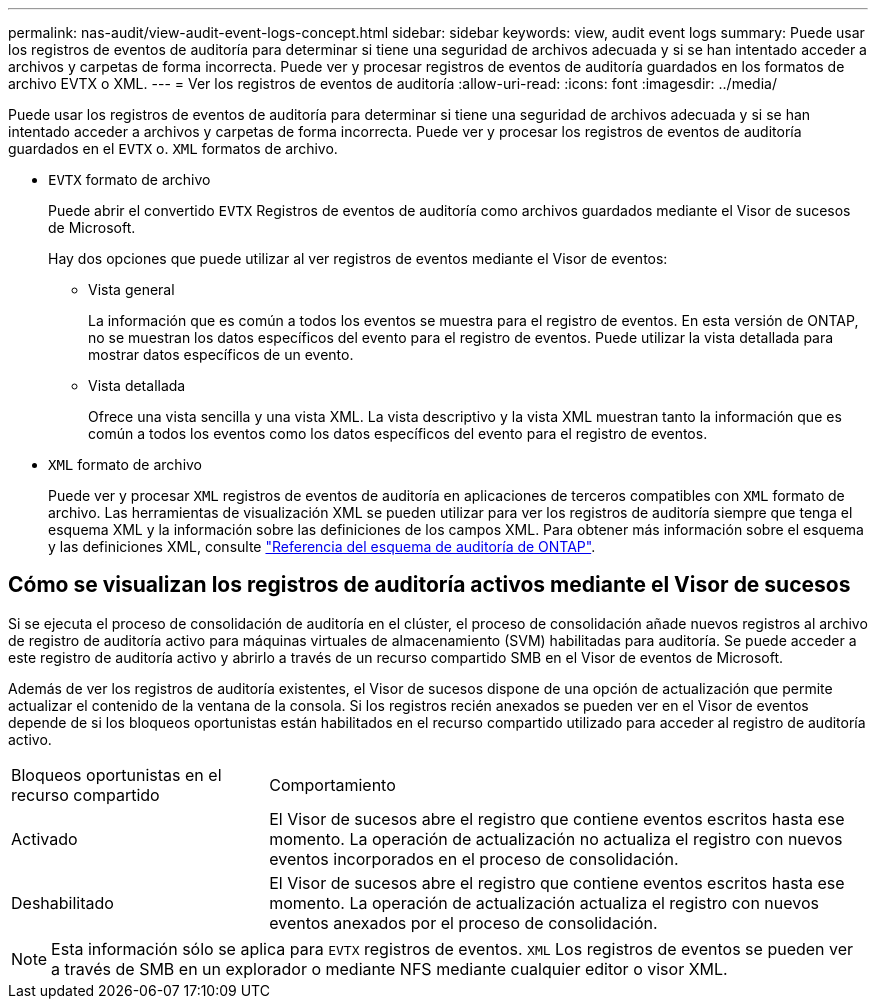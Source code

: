 ---
permalink: nas-audit/view-audit-event-logs-concept.html 
sidebar: sidebar 
keywords: view, audit event logs 
summary: Puede usar los registros de eventos de auditoría para determinar si tiene una seguridad de archivos adecuada y si se han intentado acceder a archivos y carpetas de forma incorrecta. Puede ver y procesar registros de eventos de auditoría guardados en los formatos de archivo EVTX o XML. 
---
= Ver los registros de eventos de auditoría
:allow-uri-read: 
:icons: font
:imagesdir: ../media/


[role="lead"]
Puede usar los registros de eventos de auditoría para determinar si tiene una seguridad de archivos adecuada y si se han intentado acceder a archivos y carpetas de forma incorrecta. Puede ver y procesar los registros de eventos de auditoría guardados en el `EVTX` o. `XML` formatos de archivo.

* `EVTX` formato de archivo
+
Puede abrir el convertido `EVTX` Registros de eventos de auditoría como archivos guardados mediante el Visor de sucesos de Microsoft.

+
Hay dos opciones que puede utilizar al ver registros de eventos mediante el Visor de eventos:

+
** Vista general
+
La información que es común a todos los eventos se muestra para el registro de eventos. En esta versión de ONTAP, no se muestran los datos específicos del evento para el registro de eventos. Puede utilizar la vista detallada para mostrar datos específicos de un evento.

** Vista detallada
+
Ofrece una vista sencilla y una vista XML. La vista descriptivo y la vista XML muestran tanto la información que es común a todos los eventos como los datos específicos del evento para el registro de eventos.



* `XML` formato de archivo
+
Puede ver y procesar `XML` registros de eventos de auditoría en aplicaciones de terceros compatibles con `XML` formato de archivo. Las herramientas de visualización XML se pueden utilizar para ver los registros de auditoría siempre que tenga el esquema XML y la información sobre las definiciones de los campos XML. Para obtener más información sobre el esquema y las definiciones XML, consulte https://library.netapp.com/ecm/ecm_get_file/ECMLP2875022["Referencia del esquema de auditoría de ONTAP"].





== Cómo se visualizan los registros de auditoría activos mediante el Visor de sucesos

Si se ejecuta el proceso de consolidación de auditoría en el clúster, el proceso de consolidación añade nuevos registros al archivo de registro de auditoría activo para máquinas virtuales de almacenamiento (SVM) habilitadas para auditoría. Se puede acceder a este registro de auditoría activo y abrirlo a través de un recurso compartido SMB en el Visor de eventos de Microsoft.

Además de ver los registros de auditoría existentes, el Visor de sucesos dispone de una opción de actualización que permite actualizar el contenido de la ventana de la consola. Si los registros recién anexados se pueden ver en el Visor de eventos depende de si los bloqueos oportunistas están habilitados en el recurso compartido utilizado para acceder al registro de auditoría activo.

[cols="30,70"]
|===


| Bloqueos oportunistas en el recurso compartido | Comportamiento 


 a| 
Activado
 a| 
El Visor de sucesos abre el registro que contiene eventos escritos hasta ese momento. La operación de actualización no actualiza el registro con nuevos eventos incorporados en el proceso de consolidación.



 a| 
Deshabilitado
 a| 
El Visor de sucesos abre el registro que contiene eventos escritos hasta ese momento. La operación de actualización actualiza el registro con nuevos eventos anexados por el proceso de consolidación.

|===
[NOTE]
====
Esta información sólo se aplica para `EVTX` registros de eventos. `XML` Los registros de eventos se pueden ver a través de SMB en un explorador o mediante NFS mediante cualquier editor o visor XML.

====